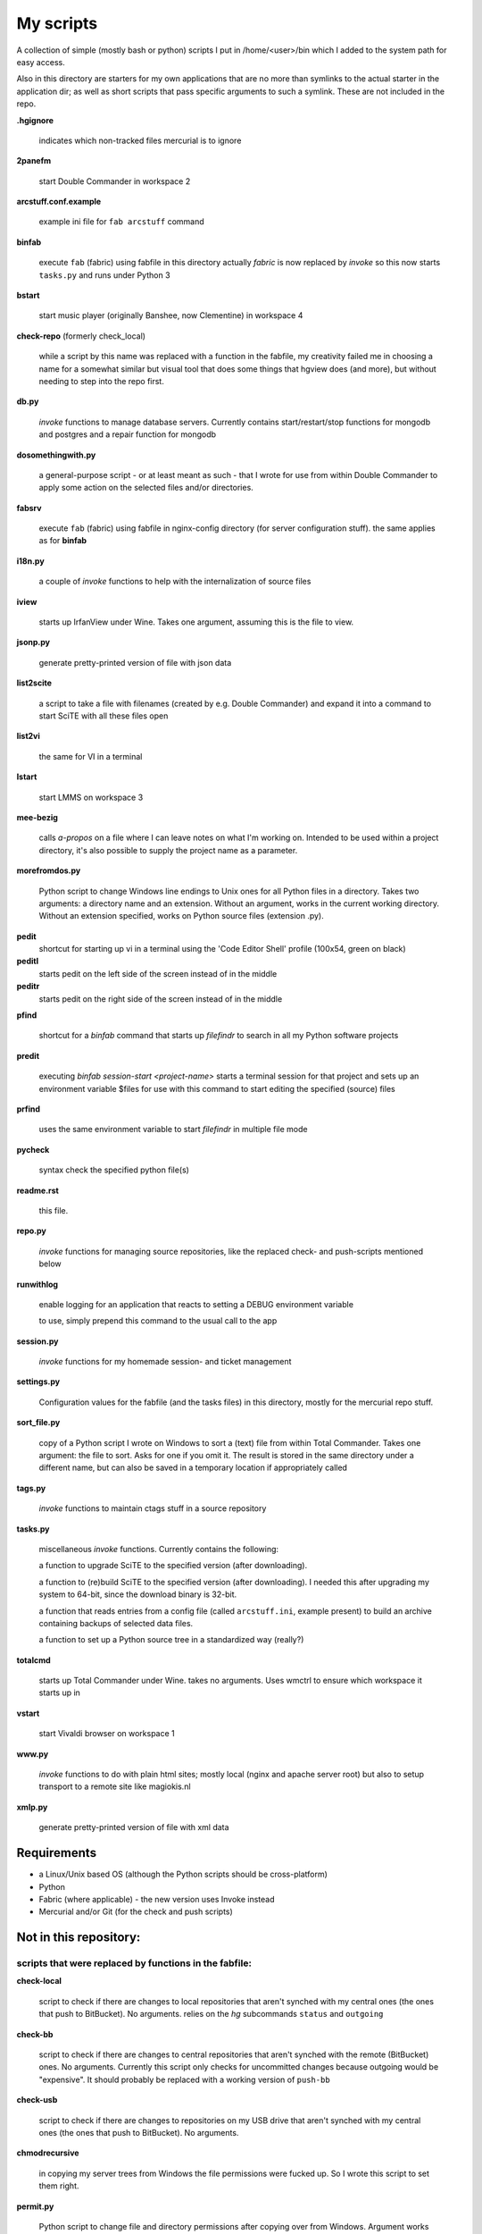 My scripts
==========

A collection of simple (mostly bash or python) scripts I put in /home/<user>/bin
which I added to the system path for easy access.

Also in this directory are starters for my own applications that are no more than
symlinks to the actual starter in the application dir; as well as short scripts
that pass specific arguments to such a symlink. These are not included in the repo.

**.hgignore**

    indicates which non-tracked files mercurial is to ignore

**2panefm**

    start Double Commander in workspace 2

**arcstuff.conf.example**

    example ini file for ``fab arcstuff`` command

**binfab**

    execute ``fab`` (fabric) using fabfile in this directory
    actually `fabric` is now replaced by `invoke` so this now starts ``tasks.py`` 
    and runs under Python 3

**bstart**

    start music player (originally Banshee, now Clementine) in workspace 4

**check-repo** (formerly check_local)

    while a script by this name was replaced with a function in the fabfile, 
    my creativity failed me in choosing a name for a somewhat similar but visual tool 
    that does some things that hgview does (and more), 
    but without needing to step into the repo first.

**db.py**

    `invoke` functions to manage database servers. Currently contains start/restart/stop functions 
    for mongodb and postgres and a repair function for mongodb

**dosomethingwith.py**

    a general-purpose script - or at least meant as such - that I wrote for use from within 
    Double Commander to apply some action on the selected files and/or directories.

**fabsrv**

    execute ``fab`` (fabric) using fabfile in nginx-config directory (for server
    configuration stuff).
    the same applies as for **binfab**

**i18n.py**

    a couple of `invoke` functions to help with the internalization of source files

**iview**

    starts up IrfanView under Wine.
    Takes one argument, assuming this is the file to view.

**jsonp.py**

    generate pretty-printed version of file with json data

**list2scite**

    a script to take a file with filenames (created by e.g. Double Commander)
    and expand it into a command to start SciTE with all these files open

**list2vi** 

    the same for VI in a terminal

**lstart**

    start LMMS on workspace 3

**mee-bezig**

    calls *a-propos* on a file where I can leave notes on what I'm working on. 
    Intended to be used within a project directory, it's also possible to supply the project name
    as a parameter. 

**morefromdos.py**

    Python script to change Windows line endings to Unix ones for all Python files
    in a directory. Takes two arguments: a directory name and an extension.
    Without an argument, works in the current working directory.
    Without an extension specified, works on Python source files (extension .py).

**pedit**
    shortcut for starting up vi in a terminal using the 'Code Editor Shell' profile (100x54,
    green on black)

**peditl**
    starts pedit on the left side of the screen instead of in the middle

**peditr**
    starts pedit on the right side of the screen instead of in the middle

**pfind**

    shortcut for a `binfab` command that starts up *filefindr* to search in all my Python software 
    projects

**predit**

    executing *binfab session-start <project-name>* starts a terminal session for that project
    and sets up an environment variable $files for use with this command to start editing
    the specified (source) files

**prfind**

    uses the same environment variable to start *filefindr* in multiple file mode  

**pycheck**

    syntax check the specified python file(s)

**readme.rst**

    this file.

**repo.py**

    `invoke` functions for managing source repositories, like the replaced check- and push-scripts 
    mentioned below

**runwithlog**

    enable logging for an application that reacts to setting a DEBUG environment
    variable

    to use, simply prepend this command to the usual call to the app

**session.py**

    `invoke` functions for my homemade session- and ticket management
 
**settings.py**

    Configuration values for the fabfile (and the tasks files) in this directory,
    mostly for the mercurial repo stuff.

**sort_file.py**

    copy of a Python script I wrote on Windows to sort a (text) file from within
    Total Commander.
    Takes one argument: the file to sort.
    Asks for one if you omit it.
    The result is stored in the same directory under a different name,
    but can also be saved in a temporary location if appropriately called

**tags.py**

    `invoke` functions to maintain ctags stuff in a source repository

**tasks.py**

    miscellaneous `invoke` functions. Currently contains the following:

    a function to upgrade SciTE to the specified version (after downloading).

    a function to (re)build SciTE to the specified version (after downloading).
    I needed this after upgrading my system to 64-bit, since the download binary is
    32-bit.

    a function that reads entries from a config file (called ``arcstuff.ini``,
    example present) to build an archive containing backups of selected data files.

    a function to set up a Python source tree in a standardized way (really?)
    
**totalcmd**

    starts up Total Commander under Wine. takes no arguments.
    Uses wmctrl to ensure which workspace it starts up in

**vstart**

    start Vivaldi browser on workspace 1

**www.py**

    `invoke` functions to do with plain html sites; mostly local (nginx and apache server root) 
    but also to setup transport to a remote site like magiokis.nl

**xmlp.py**

    generate pretty-printed version of file with xml data

Requirements
------------

- a Linux/Unix based OS (although the Python scripts should be cross-platform)
- Python
- Fabric (where applicable) - the new version uses Invoke instead
- Mercurial and/or Git (for the check and push scripts)

Not in this repository:
-----------------------

scripts that were replaced by functions in the fabfile:
.......................................................

**check-local**

    script to check if there are changes to local repositories that aren't synched
    with my central ones (the ones that push to BitBucket). No arguments.
    relies on the *hg* subcommands ``status`` and ``outgoing``

**check-bb**

    script to check if there are changes to central repositories that aren't
    synched with the remote (BitBucket) ones. No arguments.
    Currently this script only checks for uncommitted changes because outgoing
    would be "expensive".
    It should probably be replaced with a working version of ``push-bb``

**check-usb**

    script to check if there are changes to repositories on my USB drive that
    aren't synched with my central ones (the ones that push to BitBucket).
    No arguments.

**chmodrecursive**

    in copying my server trees from Windows the file permissions were fucked up.
    So I wrote this script to set them right.

**permit.py**

    Python script to change file and directory permissions after copying over from
    Windows. Argument works like with ''morefromdos.py'' except for all files
    instead of just .py ones. I wrote and used these scripts when I copied my old
    CGI apps over from Windows to Linux.
    Basically a nicer version of *chmodrecursive.py*.

**push-bb**

    script to check selected central repos for uncommitted changes and push to
    bitbucket when not present and not committed before. Uses `hg tip` to save the
    new tip for comparison.

**push-local**

    script to check local repos for uncommitted changes and push to central when
    not present

**push-usb**

    the same for repose on my usb drive

**pushthru**

    script to push directly from a specified local repo to bitbucket

**rstbb**

    script to update rstblog source and push to central and bitbucket


symlinks or short starter scripts for my own applications:
..........................................................

**afrift**

    starts up my 'Find/Replace in Files' tool. Requires no arguments, but all
    options that can be set in the gui can be set from the command line.

**albums**

    starts up a GUI version of the webapp of the same name

**albumsgui**

    starts my interface to several media file databases

**a-propos**

    starts up my 'apropos' application. I had to rename it because there appeared
    to be a system tool by that name. No arguments.

**comparer**

    starts up my compare tool

**comparer_from_dc**

    a small helper script to start the previous from within Double Commander

**cssedit**

    starts up a standalone version of my css editor

**csvhelper**

    starter for routines to make editing a csv file somewhat easier
    to be used in combination with or started from within a text editor

**diary**

    symlink to ramble

**doctree**

    starts up my docs/notes organiser (QT version) from a standard location.
    No arguments.

**dt_print**

    starts up a program to print the contents of a doctree file

**flarden**

    points notetree to a collection of text snippets

**hotkeys**

    starts my viewer for keyboard shortcuts in various applications. No arguments.

**hotrefs**

    points the same viewer at a collection of application command references

**hotstuff**

    starts up both hotkeys and hotrefs, since I'm using them simultaneously a lot (especially with
    VI)

**htmledit**

    starts up my tree-based html editor. Takes one optional argument: the filename.

**lint-all**
        
    apply pylint or flake8 checks to all my software projects (under construction?)

**lint_all.py**

    the same but using lintergui

**lintergui**

    GUI frontend as replacement for *lint-this* and *lint-all*

**lint-this**

    apply pylint or flake8 checks to selected files or files in a selected directory

**mdview**

    Viewer for markdown formatted documents.
    Can be used with Double Commander or from within SciTE etc.

**modcompare**

    start doctree with a file for comparing modreader transcripts

**modreader**

    make text transcriptions of music module files

**notetree**

    starts up Doctree's predecessor. No arguments.

**nt2ext**

    show and/or reorganize contents of NoteTree documents

**probreg**

    starts up my 'probreg' application. Optional arguments: either the name of an
    XML file or 'sql' optionally followed by a project name. Without arguments:
    presents a file selection dialog. With only 'sql': presents a project selector.

**probreg-sql**

    shortcut for 'probreg sql'. Optional argument: project name.

**probreg-jvs**

    starter for *probreg* with a specific data file

**probreg-leesjcl**

    starter for *probreg* with a specific data file

**probreg-todo**

    starter for *probreg* with a specific data file

**ramble**

    points doctree to a collection of ramblings

**rstview**

    Viewer for ReST formatted documents.
    Can be used with Double Commander or from within SciTE etc.

**scratch_pad**

    start a-propos using a file in /tmp (which is not saved over Linux sessions)

**treedocs**

    symlink to the doctree application. Used by the doctree script (among others)

**viewhtml**

    viewer for HTML formatted documents.
    Can be used with Double Commander or from within SciTE etc.

**webrefs**

    points my hotkeys app to a collection of keyboard shortcuts for web apps

**xmledit**

    starts up my tree-based xml editor. Takes one (optional) argument: the filename.


other scripts not in repo:
..........................

**latest-proprietary-media-future.sh**
**latest-widevine.sh**
    two scripts (not by me) to facilitate viewing proprietary video formats in Vivaldi browser
**reaper**
    starts linux version of reaper
**start-servers**
    calls fabsrv to start all wsgi servers
**stop-servers**
    calls fabsrv to stop all wsgi servers
**t-ed**
    open a terminal in a "code editor" mode I defined
**viref**
    starts vi showing vi documentation
**vless**
    starts vi in a mode that is supposed to resemble the `less` program
**winpdb3**
    starter for winpdb under python 3
**wxdemo**
    starter for the wxPython demo program
